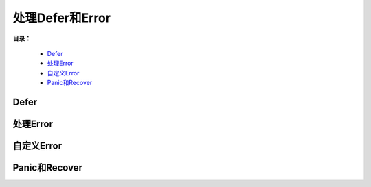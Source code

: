 .. _11-defer-error:

处理Defer和Error
###################

**目录：**

    * `Defer`_
    * `处理Error`_
    * `自定义Error`_
    * `Panic和Recover`_

Defer
==============

处理Error
==================

自定义Error
====================

Panic和Recover
==========================
